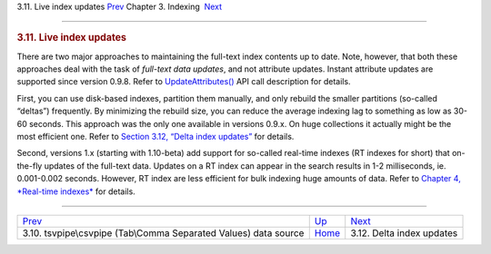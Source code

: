 .. raw:: html

   <div class="navheader">

3.11. Live index updates
`Prev <xsvpipe.html>`__ 
Chapter 3. Indexing
 `Next <delta-updates.html>`__

--------------

.. raw:: html

   </div>

.. raw:: html

   <div class="sect1">

.. raw:: html

   <div class="titlepage">

.. raw:: html

   <div>

.. raw:: html

   <div>

.. rubric:: 3.11. Live index updates
   :name: live-index-updates
   :class: title

.. raw:: html

   </div>

.. raw:: html

   </div>

.. raw:: html

   </div>

There are two major approaches to maintaining the full-text index
contents up to date. Note, however, that both these approaches deal with
the task of *full-text data updates*, and not attribute updates. Instant
attribute updates are supported since version 0.9.8. Refer to
`UpdateAttributes() <api-func-updateatttributes.html>`__ API call
description for details.

First, you can use disk-based indexes, partition them manually, and only
rebuild the smaller partitions (so-called “deltas”) frequently. By
minimizing the rebuild size, you can reduce the average indexing lag to
something as low as 30-60 seconds. This approach was the only one
available in versions 0.9.x. On huge collections it actually might be
the most efficient one. Refer to `Section 3.12, “Delta index
updates” <delta-updates.html>`__ for details.

Second, versions 1.x (starting with 1.10-beta) add support for so-called
real-time indexes (RT indexes for short) that on-the-fly updates of the
full-text data. Updates on a RT index can appear in the search results
in 1-2 milliseconds, ie. 0.001-0.002 seconds. However, RT index are less
efficient for bulk indexing huge amounts of data. Refer to `Chapter 4,
*Real-time indexes* <rt-indexes.html>`__ for details.

.. raw:: html

   </div>

.. raw:: html

   <div class="navfooter">

--------------

+---------------------------------------------------------------------+--------------------------+----------------------------------+
| `Prev <xsvpipe.html>`__                                             | `Up <indexing.html>`__   |  `Next <delta-updates.html>`__   |
+---------------------------------------------------------------------+--------------------------+----------------------------------+
| 3.10. tsvpipe\\csvpipe (Tab\\Comma Separated Values) data source    | `Home <index.html>`__    |  3.12. Delta index updates       |
+---------------------------------------------------------------------+--------------------------+----------------------------------+

.. raw:: html

   </div>
